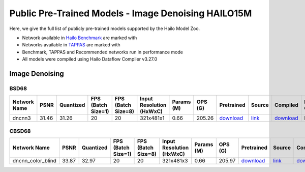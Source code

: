 
Public Pre-Trained Models - Image Denoising HAILO15M
====================================================

.. |rocket| image:: ../../images/rocket.png
  :width: 18

.. |star| image:: ../../images/star.png
  :width: 18

Here, we give the full list of publicly pre-trained models supported by the Hailo Model Zoo.

* Network available in `Hailo Benchmark <https://hailo.ai/developer-zone/benchmarks/>`_ are marked with |rocket|
* Networks available in `TAPPAS <https://hailo.ai/developer-zone/tappas-apps-toolkit/>`_ are marked with |star|
* Benchmark, TAPPAS and Recommended networks run in performance mode
* All models were compiled using Hailo Dataflow Compiler v3.27.0


.. _Image Denoising:

Image Denoising
---------------

BSD68
^^^^^

.. list-table::
   :widths: 31 9 7 11 9 8 8 8 7 7 7 7
   :header-rows: 1

   * - Network Name
     - PSNR
     - Quantized
     - FPS (Batch Size=1)
     - FPS (Batch Size=8)
     - Input Resolution (HxWxC)
     - Params (M)
     - OPS (G)
     - Pretrained
     - Source
     - Compiled
     - NV12 Compiled
   * - dncnn3
     - 31.46
     - 31.26
     - 20
     - 20
     - 321x481x1
     - 0.66
     - 205.26
     - `download <https://hailo-model-zoo.s3.eu-west-2.amazonaws.com/ImageDenoising/dncnn3/2023-06-15/dncnn3.zip>`_
     - `link <https://github.com/cszn/KAIR>`_
     - `download <https://hailo-model-zoo.s3.eu-west-2.amazonaws.com/ModelZoo/Compiled/v2.11.0/hailo15m/dncnn3.hef>`_
     - None

CBSD68
^^^^^^

.. list-table::
   :widths: 31 9 7 11 9 8 8 8 7 7 7 7
   :header-rows: 1

   * - Network Name
     - PSNR
     - Quantized
     - FPS (Batch Size=1)
     - FPS (Batch Size=8)
     - Input Resolution (HxWxC)
     - Params (M)
     - OPS (G)
     - Pretrained
     - Source
     - Compiled
     - NV12 Compiled
   * - dncnn_color_blind
     - 33.87
     - 32.97
     - 20
     - 20
     - 321x481x3
     - 0.66
     - 205.97
     - `download <https://hailo-model-zoo.s3.eu-west-2.amazonaws.com/ImageDenoising/dncnn_color_blind/2023-06-25/dncnn_color_blind.zip>`_
     - `link <https://github.com/cszn/KAIR>`_
     - `download <https://hailo-model-zoo.s3.eu-west-2.amazonaws.com/ModelZoo/Compiled/v2.11.0/hailo15m/dncnn_color_blind.hef>`_
     - None
